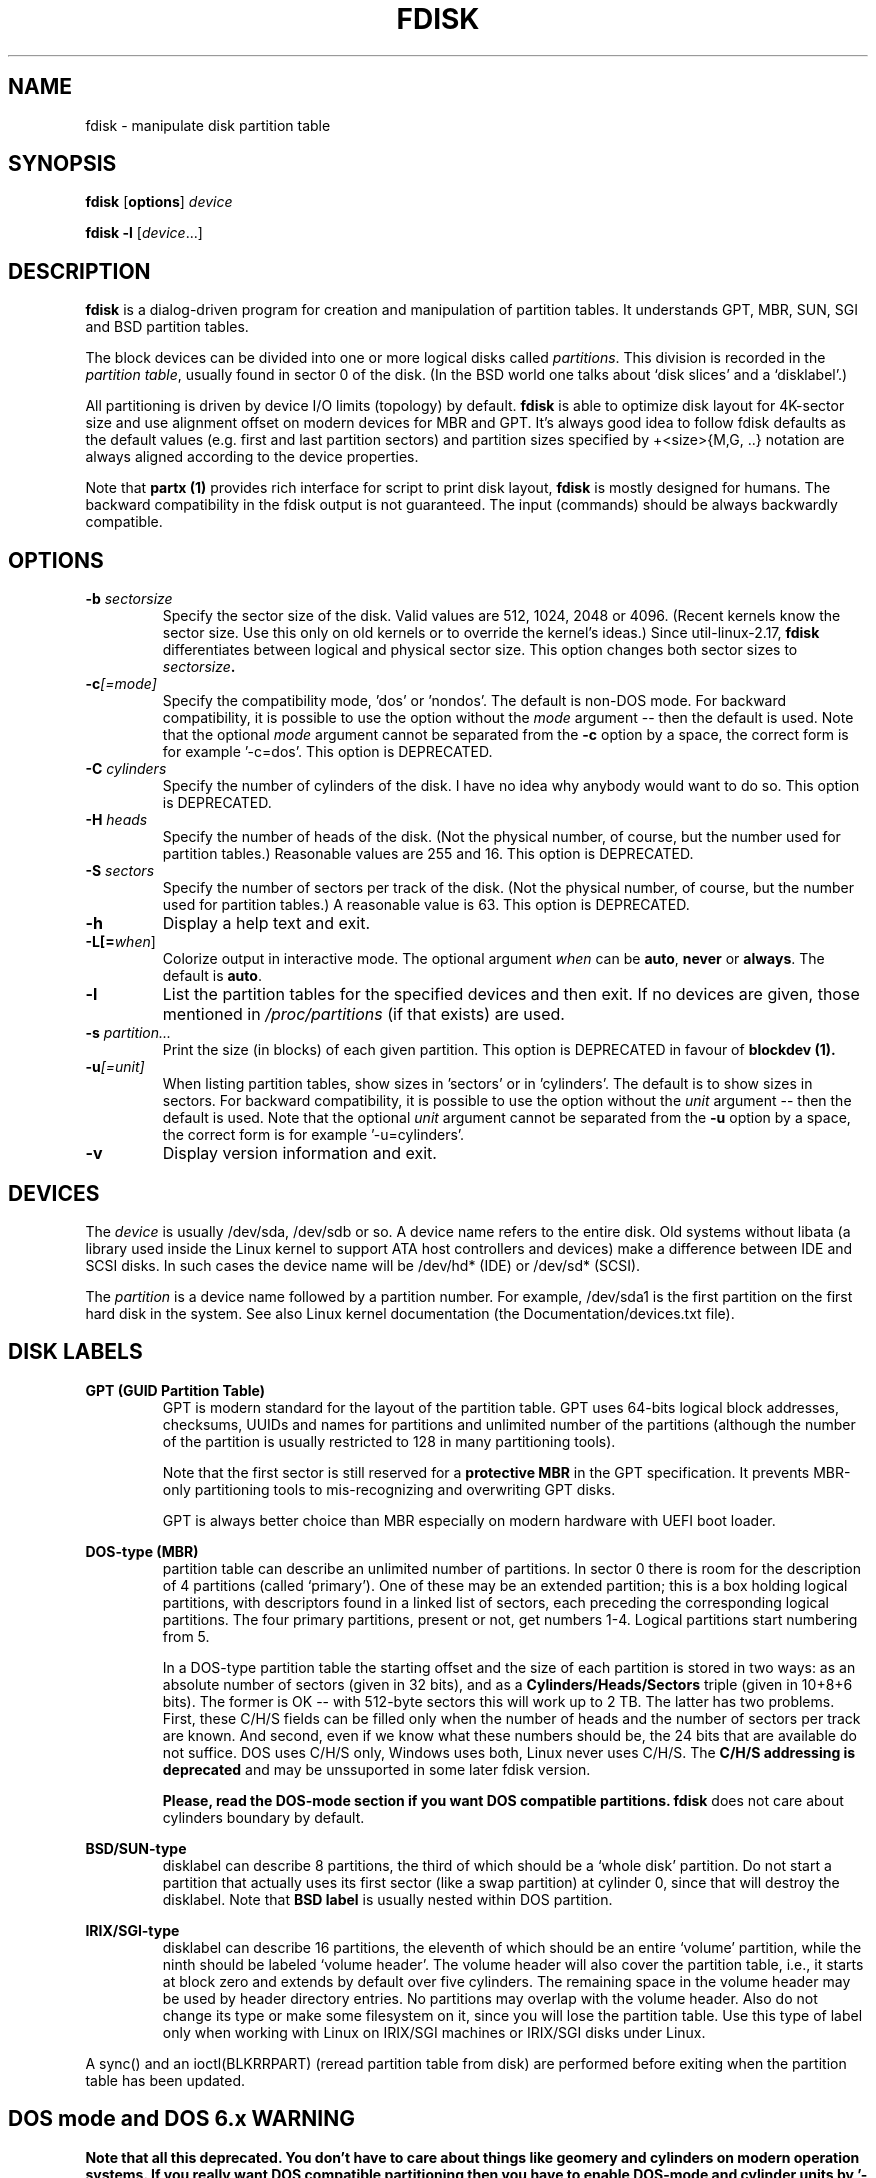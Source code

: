 .\" Copyright 1992, 1993 Rickard E. Faith (faith@cs.unc.edu)
.\" Copyright 1998 Andries E. Brouwer (aeb@cwi.nl)
.\" Copyright 2012 Davidlohr Bueso <dave@gnu.org>
.\" Copyright (C) 2013 Karel Zak <kzak@redhat.com>
.\" May be distributed under the GNU General Public License
.TH FDISK 8 "September 2013" "util-linux" "System Administration"

.SH NAME
fdisk \- manipulate disk partition table

.SH SYNOPSIS
.B fdisk
.RB [ options ]
.I device
.sp
.B fdisk \-l
.RI [ device ...]

.SH DESCRIPTION
.B fdisk
is a dialog-driven program for creation and manipulation of partition tables.
It understands GPT, MBR, SUN, SGI and BSD partition tables.

The block devices can be divided into one or more logical disks called
.IR partitions .
This division is recorded in the
.IR "partition table" ,
usually found in sector 0 of the disk.
(In the BSD world one talks about `disk slices' and a `disklabel'.)

All partitioning is driven by device I/O limits (topology) by default.
.B fdisk
is able to optimize disk layout for 4K-sector size and use alignment offset on
modern devices for MBR and GPT. It's always good idea to follow fdisk defaults
as the default values (e.g. first and last partition sectors) and partition
sizes specified by +<size>{M,G, ..} notation are always aligned according 
to the device properties.

Note that
.B partx (1)
provides rich interface for script to print disk layout,
.B fdisk
is mostly designed for humans. The backward compatibility in the fdisk output
is not guaranteed. The input (commands) should be always backwardly compatible.

.SH OPTIONS
.TP
.BI "\-b " sectorsize
Specify the sector size of the disk.  Valid values are 512, 1024, 2048 or 4096.
(Recent kernels know the sector size.  Use this only on old kernels or
to override the kernel's ideas.)  Since util-linux-2.17, \fBfdisk\fR differentiates
between logical and physical sector size.  This option changes both sector sizes to
.IB sectorsize .
.TP
.BI "\-c"[=mode]
Specify the compatibility mode, 'dos' or 'nondos'.  The default is non-DOS
mode.  For backward compatibility, it is possible to use the option without
the \fImode\fR argument -- then the default is used.  Note that the optional
\fImode\fR argument cannot be separated from the \fB-c\fR option by a space,
the correct form is for example '-c=dos'.  This option is DEPRECATED.
.TP
.BI "\-C " cylinders
Specify the number of cylinders of the disk.
I have no idea why anybody would want to do so.  This option is DEPRECATED.
.TP
.BI "\-H " heads
Specify the number of heads of the disk.  (Not the physical number,
of course, but the number used for partition tables.)
Reasonable values are 255 and 16.  This option is DEPRECATED.
.TP
.BI "\-S " sectors
Specify the number of sectors per track of the disk.
(Not the physical number, of course, but the number used for
partition tables.)
A reasonable value is 63.  This option is DEPRECATED.
.TP
.BI \-h
Display a help text and exit.
.TP
.BI \-L[=\fIwhen\fR]
Colorize output in interactive mode.  The optional argument \fIwhen\fP can
be \fBauto\fR, \fBnever\fR or \fBalways\fR. The default is \fBauto\fR.
.TP
.B \-l
List the partition tables for the specified devices and then exit.
If no devices are given, those mentioned in
.I /proc/partitions
(if that exists) are used.
.TP
.BI "\-s " partition...
Print the size (in blocks) of each given partition. This option is DEPRECATED
in favour of
.B blockdev (1).
.TP
.BI "\-u"[=unit]
When listing partition tables, show sizes in 'sectors' or in 'cylinders'.  The
default is to show sizes in sectors.  For backward compatibility, it is possible
to use the option without the \fIunit\fR argument -- then the default is used.
Note that the optional \fIunit\fR argument cannot be separated from the \fB-u\fR
option by a space, the correct form is for example '-u=cylinders'.
.TP
.B \-v
Display version information and exit.

.SH DEVICES
The
.I device
is usually /dev/sda, /dev/sdb or so.  A device name refers to the entire disk.
Old systems without libata (a library used inside the Linux kernel to support
ATA host controllers and devices) make a difference between IDE and SCSI disks.
In such cases the device name will be /dev/hd* (IDE) or /dev/sd* (SCSI).

The
.I partition
is a device name followed by a partition number.  For example, /dev/sda1 is the
first partition on the first hard disk in the system.  See also Linux kernel
documentation (the Documentation/devices.txt file).

.SH DISK LABELS
.B GPT (GUID Partition Table)
.RS
GPT is modern standard for the layout of the partition table. GPT uses 64-bits
logical block addresses, checksums, UUIDs and names for partitions and
unlimited number of the partitions (although the number of the partition is
usually restricted to 128 in many partitioning tools).

Note that the first sector is still reserved for a
.B protective MBR
in the GPT specification. It prevents MBR-only partitioning tools
to mis-recognizing and overwriting GPT disks.

GPT is always better choice than MBR especially on modern hardware with UEFI
boot loader.
.RE

.B DOS-type (MBR)
.RS
partition table can describe an unlimited number of partitions.  In sector 0
there is room for the description of 4 partitions (called `primary').  One of
these may be an extended partition; this is a box holding logical partitions,
with descriptors found in a linked list of sectors, each preceding the
corresponding logical partitions.  The four primary partitions, present or not,
get numbers 1-4.  Logical partitions start numbering from 5.

In a DOS-type partition table the starting offset and the size of each
partition is stored in two ways: as an absolute number of sectors (given in 32
bits), and as a
.B Cylinders/Heads/Sectors
triple (given in 10+8+6 bits).  The former is OK -- with 512-byte sectors this
will work up to 2 TB.  The latter has two problems.  First, these C/H/S fields
can be filled only when the number of heads and the number of sectors per track
are known.  And second, even if we know what these numbers should be, the 24
bits that are available do not suffice.  DOS uses C/H/S only, Windows uses
both, Linux never uses C/H/S. The
.B C/H/S addressing is deprecated
and may be unssuported in some later fdisk version.

.B Please, read the DOS-mode section if you want DOS compatible partitions.
.B fdisk
does not care about cylinders boundary by default.
.RE

.B BSD/SUN-type
.RS
disklabel can describe 8 partitions, the third of which should be a `whole
disk' partition.  Do not start a partition that actually uses its first sector
(like a swap partition) at cylinder 0, since that will destroy the disklabel.
Note that
.B BSD label
is usually nested within DOS partition.
.RE

.B IRIX/SGI-type
.RS
disklabel can describe 16 partitions, the eleventh of which should be an entire
`volume' partition, while the ninth should be labeled `volume header'.  The
volume header will also cover the partition table, i.e., it starts at block
zero and extends by default over five cylinders.  The remaining space in the
volume header may be used by header directory entries.  No partitions may
overlap with the volume header.  Also do not change its type or make some
filesystem on it, since you will lose the partition table.  Use this type of
label only when working with Linux on IRIX/SGI machines or IRIX/SGI disks under
Linux.
.RE

A sync() and an ioctl(BLKRRPART) (reread partition table from disk)
are performed before exiting when the partition table has been updated.

.SH "DOS mode and DOS 6.x WARNING"
.B Note that all this deprecated. You don't have to care about things like
.B geomery and cylinders on modern operation systems. If you really want
.B DOS compatible partitioning then you have to enable DOS-mode and cylinder
.B units by '-c=dos -u=cylinders' fdisk command line options.

The DOS 6.x FORMAT command looks for some information in the first sector of
the data area of the partition, and treats this information as more reliable
than the information in the partition table.  DOS FORMAT expects DOS FDISK to
clear the first 512 bytes of the data area of a partition whenever a size
change occurs.  DOS FORMAT will look at this extra information even if the /U
flag is given -- we consider this a bug in DOS FORMAT and DOS FDISK.

The bottom line is that if you use cfdisk or fdisk to change the size of a DOS
partition table entry, then you must also use .B dd to zero the first 512 bytes
of that partition before using DOS FORMAT to format the partition.  For
example, if you were using cfdisk to make a DOS partition table entry for
/dev/sda1, then (after exiting fdisk or cfdisk and rebooting Linux so that the
partition table information is valid) you would use the command "dd
if=/dev/zero of=/dev/sda1 bs=512 count=1" to zero the first 512 bytes of the
partition.

.B fdisk
usually obtain the disk geometry automatically.  This is not necessarily the
physical disk geometry (indeed, modern disks do not really have anything like a
physical geometry, certainly not something that can be described in simplistic
Cylinders/Heads/Sectors form), but it is the disk geometry that MS-DOS uses for
the partition table.

Usually all goes well by default, and there are no problems if Linux is the
only system on the disk.  However, if the disk has to be shared with other
operating systems, it is often a good idea to let an fdisk from another
operating system make at least one partition.  When Linux boots it looks at the
partition table, and tries to deduce what (fake) geometry is required for good
cooperation with other systems.

Whenever a partition table is printed out in DOS mode, a consistency check is
performed on the partition table entries.  This check verifies that the
physical and logical start and end points are identical, and that each
partition starts and ends on a cylinder boundary (except for the first
partition).

Some versions of MS-DOS create a first partition which does not begin
on a cylinder boundary, but on sector 2 of the first cylinder.
Partitions beginning in cylinder 1 cannot begin on a cylinder boundary, but
this is unlikely to cause difficulty unless you have OS/2 on your machine.

For best results, you should always use an OS-specific partition table
program.  For example, you should make DOS partitions with the DOS FDISK
program and Linux partitions with the Linux fdisk or Linux cfdisk program.

.SH AUTHORS
.MT kzak@redhat.com
Karel Zak
.ME
.br
.MT dave@gnu.org
Davidlohr Bueso
.ME
.br
.PP
The original version was written by
Andries E. Brouwer, A. V. Le Blanc and others.

.SH ENVIRONMENT
.IP "Setting LIBFDISK_DEBUG=0xffff enables debug output."

.SH "SEE ALSO"
.BR cfdisk (8),
.BR sfdisk (8),
.BR mkfs (8),
.BR partx (8)

.SH AVAILABILITY
The fdisk command is part of the util-linux package and is available from
ftp://ftp.kernel.org/pub/linux/utils/util-linux/.
